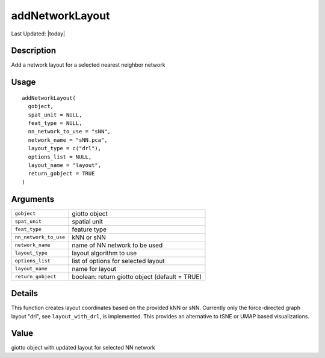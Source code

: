 addNetworkLayout
----------------

.. link-button:: https://github.com/drieslab/Giotto/tree/suite/R/NN_network.R#L256
		:type: url
		:text: View Source Code
		:classes: btn-outline-primary btn-block

Last Updated: |today|

Description
~~~~~~~~~~~

Add a network layout for a selected nearest neighbor network

Usage
~~~~~

::

   addNetworkLayout(
     gobject,
     spat_unit = NULL,
     feat_type = NULL,
     nn_network_to_use = "sNN",
     network_name = "sNN.pca",
     layout_type = c("drl"),
     options_list = NULL,
     layout_name = "layout",
     return_gobject = TRUE
   )

Arguments
~~~~~~~~~

+-----------------------------------+-----------------------------------+
| ``gobject``                       | giotto object                     |
+-----------------------------------+-----------------------------------+
| ``spat_unit``                     | spatial unit                      |
+-----------------------------------+-----------------------------------+
| ``feat_type``                     | feature type                      |
+-----------------------------------+-----------------------------------+
| ``nn_network_to_use``             | kNN or sNN                        |
+-----------------------------------+-----------------------------------+
| ``network_name``                  | name of NN network to be used     |
+-----------------------------------+-----------------------------------+
| ``layout_type``                   | layout algorithm to use           |
+-----------------------------------+-----------------------------------+
| ``options_list``                  | list of options for selected      |
|                                   | layout                            |
+-----------------------------------+-----------------------------------+
| ``layout_name``                   | name for layout                   |
+-----------------------------------+-----------------------------------+
| ``return_gobject``                | boolean: return giotto object     |
|                                   | (default = TRUE)                  |
+-----------------------------------+-----------------------------------+

Details
~~~~~~~

This function creates layout coordinates based on the provided kNN or
sNN. Currently only the force-directed graph layout "drl", see
``layout_with_drl``, is implemented. This provides an alternative to
tSNE or UMAP based visualizations.

Value
~~~~~

giotto object with updated layout for selected NN network
